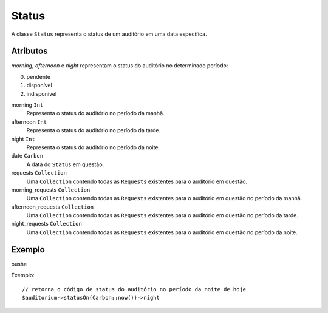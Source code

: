 Status
======

A classe ``Status`` representa o status de um auditório em uma data específica.

Atributos
---------

*morning*, *afternoon* e *night* representam o status do auditório no determinado
período:

0. pendente
1. disponível
2. indisponível

morning ``Int``
  Representa o status do auditório no período da manhã.

afternoon ``Int``
  Representa o status do auditório no período da tarde.

night ``Int``
  Representa o status do auditório no período da noite.

date ``Carbon``
  A data do ``Status`` em questão.

requests ``Collection``
  Uma ``Collection`` contendo todas as ``Requests`` existentes para o auditório
  em questão.

morning_requests ``Collection``
  Uma ``Collection`` contendo todas as ``Requests`` existentes para o auditório
  em questão no período da manhã.

afternoon_requests ``Collection``
  Uma ``Collection`` contendo todas as ``Requests`` existentes para o auditório
  em questão no período da tarde.

night_requests ``Collection``
  Uma ``Collection`` contendo todas as ``Requests`` existentes para o auditório
  em questão no período da noite.

Exemplo
-------
oushe

Exemplo::

  // retorna o código de status do auditório no período da noite de hoje
  $auditorium->statusOn(Carbon::now())->night

